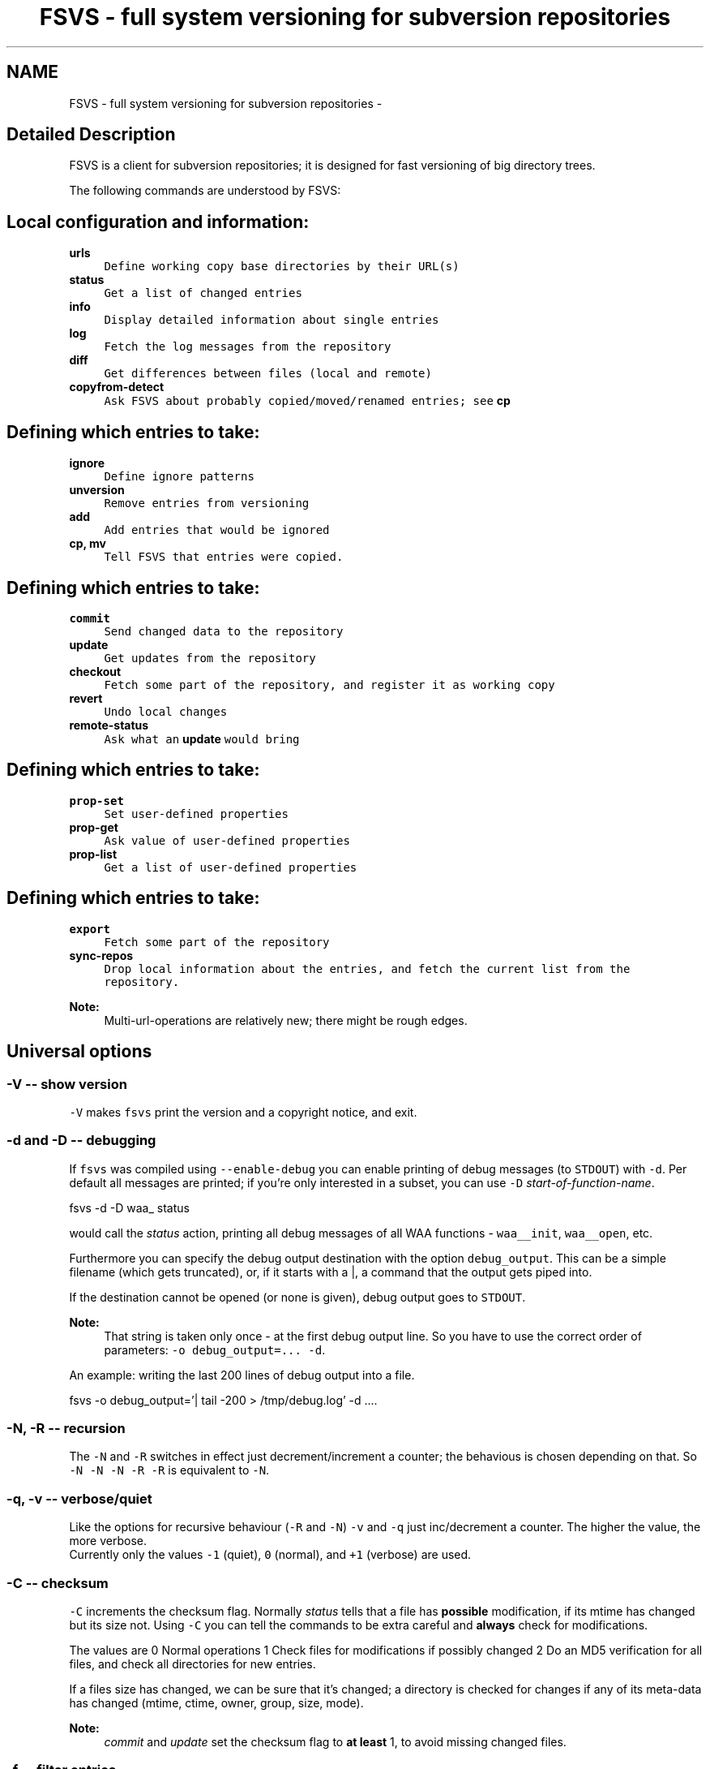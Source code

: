 .TH "FSVS - full system versioning for subversion repositories" 1 "12 Jan 2008" "Version trunk:1330" "fsvs" \" -*- nroff -*-
.ad l
.nh
.SH NAME
FSVS - full system versioning for subversion repositories \- 
.SH "Detailed Description"
.PP 
FSVS is a client for subversion repositories; it is designed for fast versioning of big directory trees. 
.PP
.PP
The following commands are understood by FSVS:
.SH "Local configuration and information:"
.PP
.IP "\fB\fBurls\fP\fP" 1c
\fCDefine working copy base directories by their URL(s)\fP 
.IP "\fB\fBstatus\fP\fP" 1c
\fCGet a list of changed entries\fP 
.IP "\fB\fBinfo\fP\fP" 1c
\fCDisplay detailed information about single entries\fP 
.IP "\fB\fBlog\fP\fP" 1c
\fCFetch the log messages from the repository\fP 
.IP "\fB\fBdiff\fP\fP" 1c
\fCGet differences between files (local and remote)\fP 
.IP "\fB\fBcopyfrom-detect\fP\fP" 1c
\fCAsk FSVS about probably copied/moved/renamed entries; see \fBcp\fP\fP 
.PP
.SH "Defining which entries to take:"
.PP
.IP "\fB\fBignore\fP\fP" 1c
\fCDefine ignore patterns\fP 
.IP "\fB\fBunversion\fP\fP" 1c
\fCRemove entries from versioning\fP 
.IP "\fB\fBadd\fP\fP" 1c
\fCAdd entries that would be ignored\fP 
.IP "\fB\fBcp\fP, \fBmv\fP\fP" 1c
\fCTell FSVS that entries were copied.\fP 
.PP
.SH "Defining which entries to take:"
.PP
.IP "\fB\fBcommit\fP\fP" 1c
\fCSend changed data to the repository\fP 
.IP "\fB\fBupdate\fP\fP" 1c
\fCGet updates from the repository\fP 
.IP "\fB\fBcheckout\fP\fP" 1c
\fCFetch some part of the repository, and register it as working copy\fP 
.IP "\fB\fBrevert\fP\fP" 1c
\fCUndo local changes\fP 
.IP "\fB\fBremote-status\fP\fP" 1c
\fCAsk what an \fBupdate\fP would bring\fP 
.PP
.SH "Defining which entries to take:"
.PP
.IP "\fB\fBprop-set\fP\fP" 1c
\fCSet user-defined properties\fP 
.IP "\fB\fBprop-get\fP\fP" 1c
\fCAsk value of user-defined properties\fP 
.IP "\fB\fBprop-list\fP\fP" 1c
\fCGet a list of user-defined properties\fP 
.PP
.SH "Defining which entries to take:"
.PP
.IP "\fB\fBexport\fP\fP" 1c
\fCFetch some part of the repository\fP 
.IP "\fB\fBsync-repos\fP\fP" 1c
\fCDrop local information about the entries, and fetch the current list from the repository.\fP 
.PP
.PP
\fBNote:\fP
.RS 4
Multi-url-operations are relatively new; there might be rough edges.
.RE
.PP
.SH "Universal options"
.PP
.SS "-V -- show version"
\fC-V\fP makes \fCfsvs\fP print the version and a copyright notice, and exit.
.SS "-d and -D -- debugging"
If \fCfsvs\fP was compiled using \fC--enable-debug\fP you can enable printing of debug messages (to \fCSTDOUT\fP) with \fC-d\fP. Per default all messages are printed; if you're only interested in a subset, you can use \fC-D\fP \fIstart-of-function-name\fP. 
.PP
.nf
      fsvs -d -D waa_ status

.fi
.PP
 would call the \fIstatus\fP action, printing all debug messages of all WAA functions - \fCwaa__init\fP, \fCwaa__open\fP, etc.
.PP
Furthermore you can specify the debug output destination with the option \fCdebug_output\fP. This can be a simple filename (which gets truncated), or, if it starts with a \fC\fP|, a command that the output gets piped into.
.PP
If the destination cannot be opened (or none is given), debug output goes to \fCSTDOUT\fP.
.PP
\fBNote:\fP
.RS 4
That string is taken only once - at the first debug output line. So you have to use the correct order of parameters: \fC-o debug_output=... -d\fP.
.RE
.PP
An example: writing the last 200 lines of debug output into a file. 
.PP
.nf
   fsvs -o debug_output='| tail -200 > /tmp/debug.log' -d ....

.fi
.PP
.SS "-N, -R -- recursion"
The \fC-N\fP and \fC-R\fP switches in effect just decrement/increment a counter; the behavious is chosen depending on that. So \fC-N -N -N -R -R\fP is equivalent to \fC-N\fP.
.SS "-q, -v -- verbose/quiet"
Like the options for recursive behaviour (\fC-R\fP and \fC-N\fP) \fC-v\fP and \fC-q\fP just inc/decrement a counter. The higher the value, the more verbose. 
.br
 Currently only the values \fC-1\fP (quiet), \fC0\fP (normal), and \fC+1\fP (verbose) are used.
.SS "-C -- checksum"
\fC-C\fP increments the checksum flag. Normally \fIstatus\fP tells that a file has \fBpossible\fP modification, if its mtime has changed but its size not. Using \fC-C\fP you can tell the commands to be extra careful and \fBalways\fP check for modifications.
.PP
The values are 0 Normal operations 1 Check files for modifications if possibly changed 2 Do an MD5 verification for all files, and check all directories for new entries. 
.PP
If a files size has changed, we can be sure that it's changed; a directory is checked for changes if any of its meta-data has changed (mtime, ctime, owner, group, size, mode).
.PP
\fBNote:\fP
.RS 4
\fIcommit\fP and \fIupdate\fP set the checksum flag to \fBat least\fP 1, to avoid missing changed files.
.RE
.PP
.SS "-f -- filter entries"
This parameter allows to do a bit of filtering of entries, or, for some operations, modification of the work done on given entries.
.PP
It requires a specification at the end, which can be any combination of \fCany\fP, \fCtext\fP, \fCnew\fP, \fCdeleted\fP, \fCmeta\fP, \fCmtime\fP, \fCgroup\fP or \fCowner\fP.
.PP
By giving eg. the value \fCtext\fP, with a \fBstatus\fP action only entries that are new or changed are shown; with \fCmtime\fP,group only entries whose group or modification time has changed are printed.
.PP
\fBNote:\fP
.RS 4
The list does not include \fBpossibly\fP changed entries; see \fB-C -- checksum\fP \fC-C\fP.
.PP
If an entry gets replaced with an entry of a different type (eg. a directory gets replaced by a file), that counts as \fCdeleted\fP \fBand\fP \fCnew\fP.
.RE
.PP
If you use \fC-v\fP, it's used as a \fCany\fP internally.
.PP
If you use the string \fCnone\fP, it resets the bitmask to \fBno\fP entries shown; then you can built a new mask. So \fCowner\fP,none,any,none,delete would show deleted entries. If the value after all commandline parsing is \fCnone\fP, it is reset to the default.
.SS "-W warning=action -- set warnings"
Here you can define the behaviour for certain situations that should not normally happen, but which you might encounter.
.PP
The general format here is \fIspecification\fP = \fIaction\fP, where \fIspecification\fP is a string matching the start of at least one of the defined situations, and \fIaction\fP is one of these:
.IP "\(bu" 2
\fIonce\fP to print only a single warning,
.IP "\(bu" 2
\fIalways\fP to print a warning message \fBevery\fP time,
.IP "\(bu" 2
\fIstop\fP to abort the program,
.IP "\(bu" 2
\fIignore\fP to simply ignore this situation, or
.IP "\(bu" 2
\fIcount\fP to just count the number of occurrences.
.PP
.PP
If \fIspecification\fP matches more than one situation, all of them are set; eg. for \fImeta=ignore\fP all of \fImeta-mtime\fP, \fImeta-user\fP etc. are ignored.
.PP
If at least a single warning that is \fBnot\fP ignored is encountered during the program run, a list of warnings along with the number of messages it would have printed with the setting \fIalways\fP is displayed, to inform the user of possible problems.
.PP
The following situations can be handled with this: \fImeta-mtime\fP, \fImeta-user\fP, \fImeta-group\fP, \fImeta-umask\fP These warnings are issued if a meta-data property that was fetched from the repository couldn't be parsed. This can only happen if some other program or a user changes properties on entries.
.br
 In this case you can use \fC-Wmeta=always\fP or \fC-Wmeta=count\fP, until the repository is clean again.
.PP
\fIno-urllist\fP This warning is issued if a \fBinfo\fP action is executed, but no URLs have been defined yet.
.PP
\fIcharset-invalid\fP If the function \fCnl_langinfo(3)\fP couldn't return the name of the current character encoding, a default of UTF-8 is used. You might need that for a minimal system installation, eg. on recovery.
.PP
\fIchmod-eperm\fP, \fIchown-eperm\fP If you update a working copy as normal user, and get to update a file which has another owner but you may modify, you'll get errors because neither the user, group, nor mode can be set.
.PP
\fIchmod-other\fP, \fIchown-other\fP If you get another error than \fCEPERM\fP in the situation above, you might find these useful.
.PP
\fIoverlayed-entries\fP This is not yet used.
.PP
\fImixed-rev-wc\fP If you specify some revision number on a \fBrevert\fP, it will complain that mixed-revision working copies are not allowed. By using this specification you cannot enable mixed-revision working copies, of course, but you can avoid getting told every time.
.PP
\fIpropname-reserved\fP It is normally not allowed to set a property with the \fBprop-set\fP action with a name matching some reserved prefixes.
.PP
\fIdiff-status\fP GNU diff has defined that it returns an exit code 2 in case of an error; sadly it returns that also for binary files, so that a simply \fCfsvs diff some-binary-file text-file\fP would abort without printing the diff for the second file. So the exit status of diff is per default ignored, but can be used by setting this option to eg. \fIstop\fP.
.PP
.PP
Also an environment variable \fCFSVS_WARNINGS\fP is used and parsed.
.SS "-o [name[=value]] -- other options"
This is used for setting some seldom used option, for which default can be set in a configuration file (to be implemented, currently only command-line).
.PP
For a list of these please see \fBFurther options for FSVS\fP.
.SH "add"
.PP
.PP
.nf
 fsvs add PATH [PATH...]
.fi
.PP
.PP
With this command you can explicitly define entries to be versioned, even if they have a matching ignore pattern. They will be sent to the repository on the next commit, just like other new entries, and will therefore be reported as \fINew\fP .
.SS "Example"
Say, you're versioning your home directory, and gave an ignore pattern of \fC./.*\fP to ignore all \fC.*\fP entries in your home-directory. Now you want \fC.bashrc\fP, \fC.ssh/config\fP, and your complete \fC.kde3-tree\fP saved, just like other data.
.PP
So you tell fsvs to not ignore these entries: 
.PP
.nf
    fsvs add .bashrc .ssh/config .kde3

.fi
.PP
 Now the entries below \fC.kde3\fP would match your earlier \fC./.*\fP pattern (as a match at the beginning is sufficient), so you have to insert a negative ignore pattern (a \fItake\fP pattern): 
.PP
.nf
    fsvs ignore --insert t./.kde3

.fi
.PP
 Now a \fCfsvs st\fP would show your entries as \fINew\fP , and the next commit will send them to the repository.
.PP
\fBNote:\fP
.RS 4
This loads the wc data, writes the given paths with some flags to it, and saves the wc data again.
.RE
.PP
.SH "unversion"
.PP
.PP
.nf
 fsvs unversion PATH [PATH...]
.fi
.PP
.PP
This command flags the given paths locally as removed. On the next commit they will be deleted in the repository, and the local information of them will be removed, but not the entries themselves. So they will show up as \fINew\fP again, and you get another chance at ignoring them.
.SS "Example"
Say, you're versioning your home directory, and found that you no longer want \fC.bash_history\fP and \fC.sh_history\fP versioned. So you do 
.PP
.nf
    fsvs unversion .bash_history .sh_history

.fi
.PP
 and these files will be reported as \fCd\fP (will be deleted, but only in the repository).
.PP
Then you do a 
.PP
.nf
    fsvs commit

.fi
.PP
.PP
Now fsvs would report these files as \fCNew\fP , as it does no longer know anything about them; but that can be cured by 
.PP
.nf
    fsvs ignore './.*sh_history'

.fi
.PP
 Now these two files won't be shown as \fINew\fP , either.
.PP
The example also shows why the given paths are not just entered as separate ignore patterns - they are just single cases of a (probably) much broader pattern.
.PP
\fBNote:\fP
.RS 4
If you didn't use some kind of escaping for the pattern, the shell would expand it to the actual filenames, which is (normally) not what you want.
.RE
.PP
.SH "_build_new_list"
.PP
This is used mainly for debugging. It traverses the filesystem and build a new entries file. In production it should not be used - as the revision of the entries is unknown, we can only use 0 - and loose information this way!
.SH "checkout"
.PP
.PP
.nf
 fsvs checkout [path] URL [URLs...]
.fi
.PP
.PP
Sets one or more URLs for the current working directory (or the directory \fCpath\fP), and does an \fBcheckout\fP of these URLs.
.PP
Example: 
.PP
.nf
 fsvs checkout . http://svn/repos/installation/machine-1/trunk

.fi
.PP
.PP
The distinction whether a directory is given or not is done based on the result of URL-parsing -- if it looks like an URL, it is used as an URL. 
.br
 Please mind that at most a single path is allowed; as soon as two non-URLs are found an error message is printed.
.PP
If no directory is given, \fC\fP. is used; this differs from the usual subversion usage, but might be better suited for usage as a recovery tool (where versioning \fC/\fP is common). Opinions welcome.
.PP
The given \fCpath\fP must exist, and \fBshould\fP be empty -- \fCfsvs\fP will abort on conflicts, ie. if files that should be created already exist. 
.br
 If there's a need to create that directory, please say so; patches for some parameter like \fC-p\fP are welcome.
.PP
For a format definition of the URLs please see the chapter \fBFormat of URLs\fP and the \fBurls\fP and \fBupdate\fP commands.
.PP
Furthermore you might be interested in \fBUsing an alternate root directory\fP and \fBRecovery for a non-booting system\fP.
.SH "commit"
.PP
.PP
.nf
 fsvs commit [-m 'message'|-F filename] [-v] [-C [-C]] [PATH [PATH ...]]
.fi
.PP
.PP
Commits the current state into the repository. It is possible to commit only parts of a working copy into the repository.
.PP
Your working copy is \fC/etc\fP , and you've set it up and committed already. Now you've changed \fC/etc/hosts\fP , and \fC/etc/inittab\fP . Since these are non-related changes, you'd like them to be in separate commits.
.PP
So you simply run these commands: 
.PP
.nf
 fsvs commit -m 'Added some host' /etc/hosts
 fsvs commit -m 'Tweaked default runlevel' /etc/inittab

.fi
.PP
.PP
If you're currently in \fC/etc\fP , you can even drop the \fC/etc/\fP in front, and just use the filenames.
.PP
This extended path handling on the commandline is not yet available for every command. Most of them still expect you to be in the working copy root.
.PP
Please see \fBstatus\fP for explanations on \fC-v\fP and \fC-C\fP . For advanced backup usage see also \fBFSVS_PROP_COMMIT_PIPE\fP.
.SH "cp"
.PP
.PP
.nf
 fsvs cp SRC DEST
 fsvs cp dump
 fsvs cp load
.fi
.PP
.PP
This command marks \fCDEST\fP as a copy of \fCSRC\fP, so that on the next commit of \fCDEST\fP the corresponding source path is sent as copy source.
.PP
Please note that this command works \fBalways\fP on a directory \fBstructure\fP - if you say to copy a directory, the \fBwhole\fP structure is marked as copy. That means that if some entries below the copy are missing, they are reported as removed from the copy on the next commit. 
.br
 (Of course it is possible to mark files as copied, too; non-recursive copies are not possible.)
.PP
\fBNote:\fP
.RS 4
Or TODO: There will be differences in the exact usage - \fCcopy\fP will try to run the \fCcp\fP command, whereas \fCcopied\fP will just remember the relation.
.RE
.PP
If this command are used without parameters, the currently defined relations are printed; please keep in mind that the \fBkey\fP is the destination name, ie. the 2nd line of each pair!
.PP
The input format for \fCload\fP is newline-separated - first a \fCSRC\fP line, followed by a \fCDEST\fP line, then an line with just a dot (\fC'.'\fP) as delimiter. If you've got filenames with newlines or other special characters, you have to give the paths as arguments.
.PP
Internally the paths are stored relative to the working copy base directory, and they're printed that way, too.
.PP
Later definitions are \fBappended\fP to the internal database; to undo mistakes, use the \fBrevert\fP action.
.PP
\fBNote:\fP
.RS 4
\fBImportant:\fP User-defined properties like \fBfsvs:commit-pipe\fP are \fBnot\fP copied to the destinations, because of space/time issues (traversing through entire subtrees, copying a lot of property-files) and because it's not sure that this is really wanted. \fBTODO:\fP option for copying properties?
.PP
As subversion currently treats a rename as copy+delete, the \fBmv\fP command is an alias to \fBcp\fP.
.RE
.PP
If you have a need to give the filenames \fCdump\fP or \fCload\fP as first parameter for copyfrom relations, give some path, too, as in \fC./dump\fP.
.SH "copyfrom-detect"
.PP
.PP
.nf
 fsvs copyfrom-detect [paths...]
.fi
.PP
.PP
This command tells \fCfsvs\fP to look through the new entries, and see whether it can find some that seem to be copied from others already known. 
.br
 It will output a list with source and destination path and why it could match.
.PP
This is just for information purposes and doesn't change any FSVS state, \fIunless some option/parameter is set. (TODO)\fP
.PP
The list format is \fBon purpose\fP incompatible with the \fCload\fP syntax, as the best match normally has to be taken manually.
.PP
If \fBverbose\fP is used, an additional value giving the percentage of matching blocks, and the count of possibly copied entries is printed.
.PP
Example: 
.PP
.nf
   $ fsvs copyfrom-list -v
   newfile1
     md5:oldfileA
   newfile2
     md5:oldfileB
     md5:oldfileC
     md5:oldfileD
   newfile3
     inode:oldfileI
     manber=82.6:oldfileF
     manber=74.2:oldfileG
     manber=53.3:oldfileH
     ...
   3 copyfrom relations found.

.fi
.PP
.PP
The abbreviations are: \fImd5\fP The \fBMD5\fP of the new file is identical to that of one or more already committed files; there is no percentage.
.PP
\fIinode\fP The \fBdevice/inode\fP number is identical to the given known entry; this could mean that the old entry has been renamed or hardlinked. \fBNote:\fP Not all filesystems have persistent inode numbers (eg. NFS) - so depending on your filesystems this might not be a good indicator!
.PP
\fIname\fP The entry has the same name as another entry.
.PP
\fImanber\fP Analysing files of similar size shows some percentage of (variable-sized) \fBcommon blocks\fP (ignoring the order of the blocks).
.PP
\fIdirlist\fP The new directory has similar files to the old directory.
.br
 The percentage is (number_of_common_entries)/(files_in_dir1 + files_in_dir2 - number_of_common_entries)
.PP
.PP
\fBNote:\fP
.RS 4
Only \fBmd5\fP, \fBname\fP and \fBinode\fP matching currently done.
.PP
If too many possible matches are found, not all may be printed; only the indicator \fC...\fP is shown at the end.
.RE
.PP
.SH "diff"
.PP
.PP
.nf
 fsvs diff [-v] [-r rev[:rev2]] [-R] PATH [PATH...]
.fi
.PP
.PP
This command gives you diffs between local and repository files.
.PP
With \fC-v\fP the meta-data is additionally printed, and changes shown.
.PP
If you don't give the revision arguments, you get a diff of the base revision in the repository (the last commit) against your current local file. With one revision, you diff this repository version against you local file. With both revisions given, the difference between these repository versions is calculated.
.PP
You'll need the \fCdiff\fP program, as the files are simply passed as parameters to it.
.PP
The default is to do non-recursive diffs; so \fCfsvs diff .\fP will output the changes in all files \fBin the current directory\fP.
.PP
The output for non-files is not defined.
.PP
Please see also \fBOptions relating to the 'diff' action\fP and \fBUsing colordiff\fP.
.SH "export"
.PP
.PP
.nf
 fsvs export REPOS_URL [-r rev]
.fi
.PP
.PP
If you want to export a directory from your repository \fBwithout\fP having to have an WAA-area, you can use this command. This restores all meta-data - owner, group, access mask and modification time. Its primary use is for data recovery.
.PP
The data gets written (in the correct directory structure) below the current working directory; if entries already exist, the export will stop, so this should be an empty directory.
.SH "help"
.PP
.PP
.nf
 help [command]
.fi
.PP
.PP
This command shows general or specific \fBhelp\fP (for the given command). A similar function is available by using \fC-h\fP or \fC-\fP? after a command.
.SH "ignore"
.PP
.PP
.nf
 fsvs ignore [prepend|append|at=n] pattern[s]
 fsvs ignore dump|load
.fi
.PP
.PP
This command adds patterns to the end of the ignore list, or, with \fIprepend\fP , puts them at the beginning of the list. With \fCat=x\fP the patterns are inserted at the position \fCx\fP , counting from 0.
.PP
\fCfsvs dump\fP prints the patterns to \fCSTDOUT\fP . If there are special characters like \fCCR\fP or \fCLF\fP embedded in the pattern \fBwithout encoding\fP (like \fC\\r\fP or \fC\\n\fP), the output will be garbled.
.PP
The patterns may include \fC*\fP and \fC\fP? as wildcards in one directory level, or \fC**\fP for arbitrary strings.
.PP
These patterns are only matched against new files; entries that are already versioned are not invalidated. If the given path matches a new directory, entries below aren't found, either; but if this directory or entries below are already versioned, the pattern doesn't work, as the match is restricted to the directory.
.PP
So: 
.PP
.nf
     fsvs ignore ./tmp

.fi
.PP
 ignores the directory \fCtmp\fP; but if it has already been committed, existing entries would have to be unmarked with \fBfsvs unversion\fP. Normally it's better to use 
.PP
.nf
     fsvs ignore ./tmp/§**

.fi
.PP
 as that takes the directory itself (which might be needed after restore as a mount point), but ignore \fBall\fP entries below.
.PP
Other special variants are available, see the documentation \fBIgnore patterns - user part\fP .
.PP
Examples: 
.PP
.nf
     fsvs ignore ./proc
     fsvs ignore ./dev/pts
     fsvs ignore './var/log/§*-*'
     fsvs ignore './§**~'
     fsvs ignore './§**§/§*.bak'
     fsvs ignore prepend 't./§**.txt'
     fsvs ignore append 't./§**.svg'
     fsvs ignore at=1 './§**.tmp'
     fsvs ignore dump
     fsvs ignore dump -v
     echo './§**.doc' | fsvs ignore load

.fi
.PP
.PP
\fBNote:\fP
.RS 4
Please take care that your wildcard patterns are not expanded by the shell!
.RE
.PP
.SH "info"
.PP
.PP
.nf
 fsvs info [-R [-R]] [PATH...]
.fi
.PP
.PP
Use this command to show information regarding one or more entries in your working copy. Currently you must be at the working copy root; but that will change. You can use \fC-v\fP to obtain slightly more information.
.PP
This may sometimes be helpful for locating bugs, or to obtain the URL and revision a working copy is currently at.
.PP
Example: 
.PP
.nf
     $ fsvs info
     URL: file:
     ....       200  .
             Type:           directory
             Status:         0x0
             Flags:          0x100000
             Dev:            0
             Inode:          24521
             Mode:           040755
             UID/GID:        1000/1000
             MTime:          Thu Aug 17 16:34:24 2006
             CTime:          Thu Aug 17 16:34:24 2006
             Revision:       4
             Size:           200

.fi
.PP
.PP
The default is to print information about the given entry only. With a single \fC-R\fP you'll get this data about \fBall\fP entries of a given directory; with a second \fC-R\fP you'll get the whole (sub-)tree.
.SH "log"
.PP
.PP
.nf
 fsvs log [-v] [-r rev1[:rev2]] [path]
.fi
.PP
.PP
This command views the log information associated with the given \fIpath\fP, or, if none, the highest priority URL.
.PP
The optional \fIrev1\fP and \fIrev2\fP can be used to restrict the revisions that are shown; if no values are given, the logs are given starting from HEAD downwards.
.PP
If you use the \fB-v\fP-option, you get the files changed in each revision printed, too.
.PP
Currently at most 100 log messages are shown.
.PP
There is an option controlling the output format; see \fB'fsvs log' output format\fP.
.PP
TODOs:
.IP "\(bu" 2
\fC--stop-on-copy\fP 
.IP "\(bu" 2
Show revision for \fBall\fP URLs associated with a working copy? In which order?
.IP "\(bu" 2
A URL-parameter, to specify the log URL. (Name)
.IP "\(bu" 2
Limit number of revisions shown?
.PP
.SH "prop-get"
.PP
.PP
.nf
 fsvs prop-get PROPERTY-NAME PATH...
.fi
.PP
.PP
You get the data of the property printed to STDOUT.
.PP
\fBNote:\fP
.RS 4
Be careful! This command will dump the property \fBas it is\fP, ie. with any special characters! If there are escape sequences or binary data in the property, your terminal might get messed up!
.br
 If you want a safe way to look at the properties, use prop-list with the \fC-v\fP parameter.
.RE
.PP
.SH "prop-set"
.PP
.PP
.nf
 fsvs prop-set PROPERTY-NAME VALUE PATH...
.fi
.PP
.PP
This command sets an arbitrary property value for the given path(s).
.PP
\fBNote:\fP
.RS 4
Some property prefixes are reserved; currently everything starting with \fCsvn:\fP throws a (fatal) warning, and \fCfsvs:\fP is already used, too. See \fBSpecial property names\fP.
.RE
.PP
.SH "prop-del"
.PP
.PP
.nf
 fsvs prop-del PROPERTY-NAME PATH...
.fi
.PP
.PP
This command removes property value for the given path(s).
.PP
See also \fBprop-set\fP
.SH "prop-list"
.PP
.PP
.nf
 fsvs prop-list [-v] PATH...
.fi
.PP
.PP
Lists the names of all properties for the given entry. With \fC-v\fP, the value is printed as well; special characters will be translated, to not mess with your terminal.
.PP
If you need raw output, post a patch for \fC--raw\fP, or loop with \fBprop-get\fP.
.SH "remote-status"
.PP
.PP
.nf
 fsvs remote-status PATH [-r rev]
.fi
.PP
.PP
This command looks into the repository and tells you which files would get changed on an \fBupdate\fP - it's a dry-run for \fBupdate\fP .
.PP
Per default it compares to \fCHEAD\fP, but you can choose another revision with the \fC-r\fP parameter.
.SH "revert"
.PP
.PP
.nf
 fsvs revert [-rRev] [-R] PATH [PATH...]
.fi
.PP
.PP
This command replaces a local entry with its repository version.
.PP
If a directory is given on the command line \fBall\fP known entries \fBin this directory\fP are reverted to the old state; this behaviour can be modified with \fB-N, -R -- recursion\fP, or see below.
.PP
The reverted entries are printed, along with the status they had \fBbefore\fP the revert (because the new status is \fIunchanged\fP).
.PP
If a revision is given, its data is taken; furthermore, the \fBnew\fP status of that entry is shown. 
.PP
\fBNote:\fP
.RS 4
Please note that mixed revision working copies are not possible; the \fIBASE\fP revision is not changed, and a simple \fCrevert\fP without a revision arguments gives you that.
.RE
.PP
.SS "Difference to update"
If you find that something doesn't work as it should, you can revert entries until you are satisfied, and directly \fBcommit\fP the new state.
.PP
In contrast, if you \fBupdate\fP to an older version, you
.IP "\(bu" 2
cannot choose single entries (no mixed revision working copies),
.IP "\(bu" 2
and you cannot commit the old version with changes, if later changes would conflict in the repository.
.PP
.SS "Currently only known (already versioned) entries"
are handled. If you need a switch (like \fC--delete\fP in \fCrsync(1)\fP ) to remove unknown (new, not yet versioned) entries, to get the directory in the exact state it is in the repository, say so.
.SS "If a path is specified whose parent is missing, \\c"
fsvs complains. We plan to provide a switch (probably \fC-p\fP), which would create (a sparse) tree up to this entry.
.SS "Recursive behaviour"
When the user specifies a non-directory entry (file, device, symlink), this entry is reverted to the old state. This is the easy case.
.PP
If the user specifies a directory entry, see this table for the restoration results: command line switchresult \fC-N\fP this directory only (meta-data), none this directory, and direct children of the directory, \fC-R\fP this directory, and the complete tree below. 
.SH "status"
.PP
.PP
.nf
 fsvs status [-C [-C]] [-v] [PATHs...]
.fi
.PP
.PP
This command shows the entries that have changed since the last commit.
.PP
The output is formatted as follows:
.IP "\(bu" 2
A status columns of four (or, with \fC-v\fP , five) characters. There are either flags or a '.' printed, so that it's easily parsed by scripts -- the number of columns is only changed by \fB-q, -v -- verbose/quiet\fP.
.IP "\(bu" 2
The size of the entry, in bytes, or \fC'dir'\fP for a directory, or \fC'dev'\fP for a device.
.IP "\(bu" 2
The path and name of the entry, formatted by the option \fBDisplaying paths\fP.
.PP
.PP
The status column can show the following flags:
.IP "\(bu" 2
Normally only changed entries are printed; with -v all are printed. The command line option \fC-v\fP additionally causes the \fC'm'\fP -flag to be split into two, see below.
.IP "\(bu" 2
\fC'D'\fP and \fC'N'\fP are used for \fIdeleted\fP and \fInew\fP entries.
.IP "\(bu" 2
\fC'd'\fP and \fC'n'\fP are used for entries which are to be unversioned or added on the next commit; the characters were chosen as \fIlittle delete\fP (only in the repository, not removed locally) and \fIlittle new\fP (although \fBignored\fP). See \fBadd\fP and \fBunversion\fP. 
.br
 If such an entry does not exist, it is marked with an \fC'!'\fP -- because it has been manually marked, and for both types removing the entry makes no sense.
.IP "\(bu" 2
A changed type (character device to symlink, file to directory etc.) is given as \fC'R'\fP (replaced), ie. as removed and newly added.
.IP "\(bu" 2
If the entry has been modified, the change is shown as \fC'C'\fP. 
.br
 If the modification or status change timestamps (mtime, ctime) are changed, but the size is still the same, the entry is marked as possibly changed (a question mark \fC'\fP?' is printed). See \fBopt_checksum\fP.
.IP "\(bu" 2
The meta-data flag \fC'm'\fP shows meta-data changes like properties, modification timestamp and/or the rights (owner, group, mode); depending on the \fBverbose/quiet\fP command line parameters, it may be splitted into \fC'P'\fP (properties), \fC't'\fP (time) and \fC'p'\fP (permissions). 
.br
 If \fC'P'\fP is shown for the non-verbose case, it means \fBonly\fP property changes, ie. the entries filesystem meta-data is unchanged.
.IP "\(bu" 2
A \fC'+'\fP is printed for files with a copy-from history; to see the URL of the copyfrom source, use \fC-v\fP twice.
.PP
.PP
Here's a table with the characters and their positions: 
.PP
.nf

 *   Without -v    With -v
 *     ....         ......
 *     NmC?         NtpPC?
 *     DP !         D    !
 *     R  +         R    +
 *     d            d
 *     n            n
 * 
.fi
.PP
.PP
Furthermore please take a look at \fBStatus output coloring\fP.
.SH "sync-repos"
.PP
.PP
.nf
 fsvs sync-repos [-r rev] [working copy base]
.fi
.PP
.PP
This command loads the file list from the repository. A following commit will send all differences and make the repository data identical to the local.
.PP
This is normally not needed; the use cases are
.IP "\(bu" 2
debugging and
.IP "\(bu" 2
recovering from data loss in \fC$FSVS_WAA\fP (\fC/var/spool/fsvs\fP ).
.PP
.PP
It is (currently) important if you want to backup two similar machines. Then you can commit one machine into a subdirectory of your repository, make a copy of that directory for another machine, and sync this other directory on the other machine.
.PP
A commit then will transfer only _changed_ files; so if the two machines share 2GB of binaries (\fC/usr\fP , \fC/bin\fP , \fC/lib\fP , ...) then these 2GB are still shared in the repository, although over time they will deviate (as both committing machines know nothing of the other path with identical files).
.PP
This kind of backup could be substituted by several levels of repository paths, which get 'overlayed' in a defined priority. So the base directory, which all machines derive from, will be committed from one machine, and it's no longer necessary for all machines to send identical files into the repository.
.PP
The revision argument should only ever be used for debugging; if you fetch a filelist for a revision, and then commit against later revisions, problems are bound to occur.
.PP
\fBNote:\fP
.RS 4
There's an issue in subversion, to collapse identical files in the repository into a single storage. That would ease the simple backup example, in that there's not so much storage needed over time; but the network transfers would still be much more than needed.
.RE
.PP
.SH "update"
.PP
.PP
.nf
 fsvs update [-r rev] [working copy base]
.fi
.PP
.PP
This command does an update on \fBall\fP URLs for the current working copy.
.PP
It first reads all changes in the repositories, overlays them (so that only the highest-priority entries are used), and fetches all necessary changes.
.PP
Currently all URLS are update to the same revision (given per \fC-r\fP or \fCHEAD\fP by default) - although there'll be a way to update only some, and to a specific revision.
.SH "urls"
.PP
.PP
.nf
 fsvs urls URL [URLs...]
 fsvs urls dump
 fsvs urls load
.fi
.PP
.PP
Initializes a working copy administrative area and connects \fCthe\fP current working directory to \fCREPOS_URL\fP. All commits and updates will be done to this directory and against the given URL.
.PP
Example: 
.PP
.nf
 fsvs urls http://svn/repos/installation/machine-1/trunk

.fi
.PP
.PP
For a format definition of the URLs please see the chapter \fBFormat of URLs\fP .
.PP
\fBNote:\fP
.RS 4
If there are already URLs defined, and use that command later again, please note that as of 1.0.18 \fBthe older URLs are not overwritten\fP as before, but that the new URLs are \fBappended\fP to the given list! If you want to start afresh, use something like 
.PP
.nf
 echo '' | fsvs urls load

.fi
.PP
.RE
.PP
.SS "Loading URLs"
You can load a list of URLs from \fCSTDIN\fP; use the \fCload\fP subcommand for that.
.PP
Example: 
.PP
.nf
 ( echo 'N:local,prio:10,http://svn/repos/install/machine-1/trunk' ;
     echo 'P:50,name:common,http://svn/repos/install/common/trunk' ) |
   fsvs urls load

.fi
.PP
.PP
Empty lines are ignored.
.SS "Dumping the defined URLs"
To see which URLs are in use for the current WC, you can use \fCdump\fP .
.PP
As an optional parameter you can give a format statement; \fCp\fP , \fCn\fP , \fCr\fP, \fCt\fP and \fCu\fP are substituted by the priority, name, current revision, target revision and URL. Note: That's not a real \fCprintf()-format\fP; only these and a few \\ sequences are recognized.
.PP
Example: 
.PP
.nf
 fsvs urls dump '  %u %n:%p\\n'
   http://svn/repos/installation/machine-1/trunk local:10
   http://svn/repos/installation/common/trunk common:50

.fi
.PP
.PP
The default format is \fC'N:%n,P:%p,D:%t,%u\\\\n'\fP . 
.PP
.SS "Modules"

.in +1c
.ti -1c
.RI "\fBCommon command line strings\fP"
.br
.RI "\fIThese strings may have to be localized some time, that's why they're defined in this place. \fP"
.PP

.in -1c

